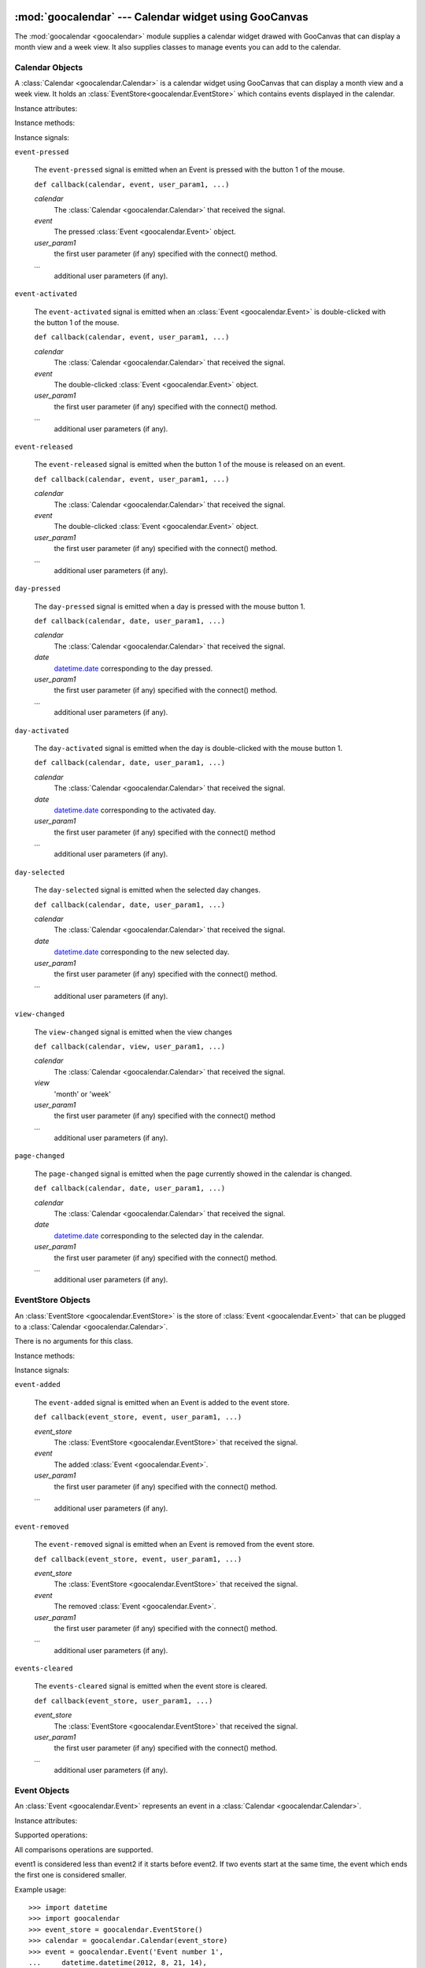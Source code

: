 :mod:`goocalendar` --- Calendar widget using GooCanvas
======================================================

.. module:: goocalendar
   :synopsis: Calendar widget using GooCanvas
.. moduleauthor:: Samuel Abels <http://debain.org>
.. moduleauthor:: Cedric Krier <cedric.krier@b2ck.com>
.. moduleauthor:: Antoine Smolders <smoldersan@gmail.com>
.. sectionauthor:: Antoine Smolders <smoldersan@gmail.com>

The :mod:`goocalendar <goocalendar>` module supplies a calendar widget drawed
with GooCanvas that can display a month view and a week view. It also supplies
classes to manage events you can add to the calendar.


.. _calendar:

Calendar Objects
------------------
A :class:`Calendar <goocalendar.Calendar>` is a calendar widget using
GooCanvas that can display a month view and a week view. It holds an
:class:`EventStore<goocalendar.EventStore>` which contains events
displayed in the calendar.

.. class:: goocalendar.Calendar([event_store[, view[, time_format[, \
   firstweekday]]]])

   Creates a :class:`Calendar<goocalendar.Calendar>` object. All arguments are
   optional. *event_store* should be an
   :class:`EventStore<goocalendar.EventStore>`.
   *view* should be either 'month' or 'week'. Default value is 'month'.
   *time_format* determines the format of displayed time in the calendar.
   Default value is '%H:%M'. *firstweekday* is a constant of module calendar
   specifying the first day of the week. Default value is *calendar.SUNDAY*.

Instance attributes:

.. attribute:: event_store

   :class:`EventStore <goocalendar.EventStore>` currently plugged.
   Setting a new event store will automatically redraw the canvas to display
   the events of the new event store.

.. attribute:: view

   The current view: 'month' or 'week'.

.. attribute:: selected_date

   `datetime.date
   <http://docs.python.org/library/datetime.html#date-objects>`_
   which determines the current selected day in the calendar.

.. attribute:: firstweekday

   Determines the first day of the week (0 is Monday).

Instance methods:

.. method:: select(date)

   Select the given date in the calendar. Date should be a
   `datetime.date
   <http://docs.python.org/library/datetime.html#date-objects>`_.

.. method:: previous_page()

   Go to the previous page of the calendar.

.. method:: next_page()

   Go to the next page of the calendar.

.. method:: set_view(view)

   Change calendar's view. Possible values: 'month' or 'week'.

.. method:: draw_events()

   Redraws events.

.. method:: update()

   Redraws calendar and events.

Instance signals:

``event-pressed``

   The ``event-pressed`` signal is emitted when an Event is pressed with the
   button 1 of the mouse.

   ``def callback(calendar, event, user_param1, ...)``

   *calendar*
      The :class:`Calendar <goocalendar.Calendar>` that received the signal.

   *event*
      The pressed :class:`Event <goocalendar.Event>` object.

   *user_param1*
      the first user parameter (if any) specified with the connect() method.

   *...*
      additional user parameters (if any).

``event-activated``

   The ``event-activated`` signal is emitted when an
   :class:`Event <goocalendar.Event>` is double-clicked
   with the button 1 of the mouse.

   ``def callback(calendar, event, user_param1, ...)``

   *calendar*
      The :class:`Calendar <goocalendar.Calendar>` that received the signal.

   *event*
      The double-clicked :class:`Event <goocalendar.Event>` object.

   *user_param1*
      the first user parameter (if any) specified with the connect() method.

   *...*
      additional user parameters (if any).

``event-released``

   The ``event-released`` signal is emitted when the button 1 of the mouse is
   released on an event.

   ``def callback(calendar, event, user_param1, ...)``

   *calendar*
      The :class:`Calendar <goocalendar.Calendar>` that received the signal.

   *event*
      The double-clicked :class:`Event <goocalendar.Event>` object.

   *user_param1*
      the first user parameter (if any) specified with the connect() method.

   *...*
      additional user parameters (if any).

``day-pressed``

   The ``day-pressed`` signal is emitted when a day is pressed with the
   mouse button 1.

   ``def callback(calendar, date, user_param1, ...)``

   *calendar*
      The :class:`Calendar <goocalendar.Calendar>` that received the signal.

   *date*
      `datetime.date
      <http://docs.python.org/library/datetime.html#date-objects>`_
      corresponding to the day pressed.

   *user_param1*
      the first user parameter (if any) specified with the connect() method.

   *...*
      additional user parameters (if any).

``day-activated``

   The ``day-activated`` signal is emitted when the day is double-clicked with
   the mouse button 1.

   ``def callback(calendar, date, user_param1, ...)``

   *calendar*
      The :class:`Calendar <goocalendar.Calendar>` that received the signal.

   *date*
      `datetime.date
      <http://docs.python.org/library/datetime.html#date-objects>`_
      corresponding to the activated day.

   *user_param1*
      the first user parameter (if any) specified with the connect() method

   *...*
      additional user parameters (if any).

``day-selected``

   The ``day-selected`` signal is emitted when the selected day changes.

   ``def callback(calendar, date, user_param1, ...)``

   *calendar*
      The :class:`Calendar <goocalendar.Calendar>` that received the signal.

   *date*
      `datetime.date
      <http://docs.python.org/library/datetime.html#date-objects>`_
      corresponding to the new selected day.

   *user_param1*
      the first user parameter (if any) specified with the connect() method.

   *...*
      additional user parameters (if any).

``view-changed``

   The ``view-changed`` signal is emitted when the view changes

   ``def callback(calendar, view, user_param1, ...)``

   *calendar*
      The :class:`Calendar <goocalendar.Calendar>` that received the signal.

   *view*
      'month' or 'week'

   *user_param1*
      the first user parameter (if any) specified with the connect() method

   *...*
      additional user parameters (if any).

``page-changed``

   The ``page-changed`` signal is emitted when the page currently showed in
   the calendar is changed.

   ``def callback(calendar, date, user_param1, ...)``

   *calendar*
      The :class:`Calendar <goocalendar.Calendar>` that received the signal.

   *date*
      `datetime.date
      <http://docs.python.org/library/datetime.html#date-objects>`_
      corresponding to the selected day in the calendar.

   *user_param1*
      the first user parameter (if any) specified with the connect() method.

   *...*
      additional user parameters (if any).

.. _eventstore:

EventStore Objects
--------------------

An :class:`EventStore <goocalendar.EventStore>` is the store of
:class:`Event <goocalendar.Event>` that can be plugged to a
:class:`Calendar <goocalendar.Calendar>`.

.. class:: goocalendar.EventStore()

   There is no arguments for this class.

Instance methods:

.. method:: add(event)

   Add the given event to the event store.

.. method:: remove(event)

   Remove the given event from the event store.

.. method:: clear()

   Remove all events from the event store and restore it to initial state.

.. method:: get_events(start, end)

   Returns a list of all events that intersect with the given start and end
   datetime. If no start time nor end time are given, the method returns a
   list containing all events.

Instance signals:

``event-added``

   The ``event-added`` signal is emitted when an Event is added to the
   event store.

   ``def callback(event_store, event, user_param1, ...)``

   *event_store*
      The :class:`EventStore <goocalendar.EventStore>` that received the signal.

   *event*
      The added :class:`Event <goocalendar.Event>`.

   *user_param1*
      the first user parameter (if any) specified with the connect() method.

   *...*
      additional user parameters (if any).

``event-removed``

   The ``event-removed`` signal is emitted when an Event is removed from
   the event store.

   ``def callback(event_store, event, user_param1, ...)``

   *event_store*
      The :class:`EventStore <goocalendar.EventStore>` that received the signal.

   *event*
      The removed :class:`Event <goocalendar.Event>`.

   *user_param1*
      the first user parameter (if any) specified with the connect() method.

   *...*
      additional user parameters (if any).

``events-cleared``

   The ``events-cleared`` signal is emitted when the event store is cleared.

   ``def callback(event_store, user_param1, ...)``

   *event_store*
      The :class:`EventStore <goocalendar.EventStore>` that received the signal.

   *user_param1*
      the first user parameter (if any) specified with the connect() method.

   *...*
      additional user parameters (if any).



.. _event:

Event Objects
---------------

An :class:`Event <goocalendar.Event>` represents an event in a
:class:`Calendar <goocalendar.Calendar>`.

.. class:: goocalendar.Event(caption, start[, end[, all_day[, text_color \
   [, bg_color]]]])

   *caption* argument is mandatory and will be the string displayed on the
   event.  *start* argument is mandatory and determines the starting time of
   the event. It should be a
   `datetime\
   <http://docs.python.org/library/datetime.html#datetime-objects>`_.
   All other arguments are optional. *end* argument may be a datetime,
   all_day a boolean value. An event will be considered as all day
   event if no *end* argument is supplied. *text_color* and *bg_color*
   arguments are supposed to be color strings.

Instance attributes:

.. attribute:: id

   Unique identification integer.

.. attribute:: caption

   Caption to display on the event in the calendar.

.. attribute:: start

   `datetime <http://docs.python.org/library/datetime.html#datetime-objects>`_
   determining event start time.

.. attribute:: end

   `datetime <http://docs.python.org/library/datetime.html#datetime-objects>`_
   determining event end time.

.. attribute:: all_day

   Boolean determining if the day is an all day event or a normal event.

.. attribute:: text_color

   String determining caption text color.

.. attribute:: bg_color

   String determining background color.

.. attribute:: multidays

   Boolean property determining if the event is longer than one day.

Supported operations:

All comparisons operations are supported.

event1 is considered less than event2 if it starts before event2.
If two events start at the same time, the event which ends the first
one is considered smaller.

Example usage::

   >>> import datetime
   >>> import goocalendar
   >>> event_store = goocalendar.EventStore()
   >>> calendar = goocalendar.Calendar(event_store)
   >>> event = goocalendar.Event('Event number 1',
   ...     datetime.datetime(2012, 8, 21, 14),
   ...     datetime.datetime(2012, 8, 21, 17),
   ...     bg_color='lightgreen')
   >>> event_store.add(event)


Indices and tables
==================

* :ref:`genindex`
* :ref:`modindex`
* :ref:`search`
